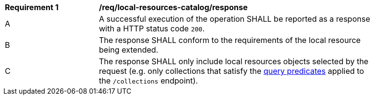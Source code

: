 [[req_local-resources-catalog_response]]
[width="90%",cols="2,6a"]
|===
^|*Requirement {counter:req-id}* |*/req/local-resources-catalog/response*
^|A |A successful execution of the operation SHALL be reported as a response with a HTTP status code `200`.
^|B |The response SHALL conform to the requirements of the local resource being extended.
^|C |The response SHALL only include local resources objects selected by the request (e.g. only collections that satisfy the <<req_local-resource-catalog_query-parameters,query predicates>> applied to the `/collections` endpoint).
|===
